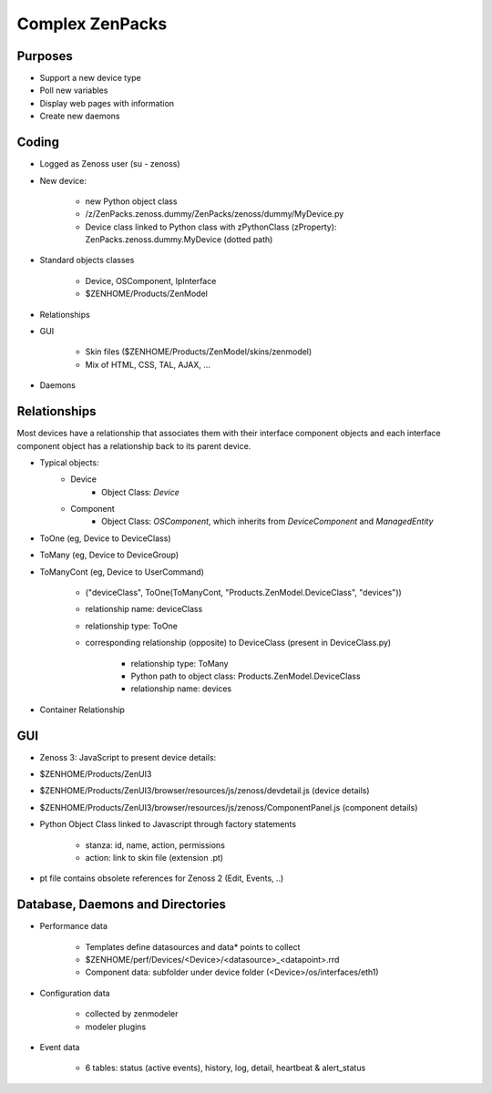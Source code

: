Complex ZenPacks
================

Purposes
********

* Support a new device type
* Poll new variables
* Display web pages with information
* Create new daemons


Coding
******

* Logged as Zenoss user (su - zenoss)
* New device:

    * new Python object class
    * /z/ZenPacks.zenoss.dummy/ZenPacks/zenoss/dummy/MyDevice.py
    * Device class linked to Python class with zPythonClass (zProperty): ZenPacks.zenoss.dummy.MyDevice (dotted path)

* Standard objects classes

    * Device, OSComponent, IpInterface
    * $ZENHOME/Products/ZenModel

* Relationships
* GUI

    * Skin files ($ZENHOME/Products/ZenModel/skins/zenmodel)
    * Mix of HTML, CSS, TAL, AJAX, …

* Daemons

Relationships
*************

Most devices have a relationship that associates them with their interface component objects and each interface component object has a relationship back to its parent device.

* Typical objects:
    * Device
        * Object Class: *Device*
    * Component
        * Object Class: *OSComponent*, which inherits from *DeviceComponent* and *ManagedEntity*


* ToOne (eg, Device to DeviceClass)
* ToMany (eg, Device to DeviceGroup)
* ToManyCont (eg, Device to UserCommand)

    * ("deviceClass", ToOne(ToManyCont, "Products.ZenModel.DeviceClass", "devices"))
    * relationship name: deviceClass
    * relationship type: ToOne
    * corresponding relationship (opposite) to DeviceClass (present in DeviceClass.py)

        * relationship type: ToMany
        * Python path to object class: Products.ZenModel.DeviceClass
        * relationship name: devices

* Container Relationship

GUI
***

* Zenoss 3: JavaScript to present device details:
* $ZENHOME/Products/ZenUI3
* $ZENHOME/Products/ZenUI3/browser/resources/js/zenoss/devdetail.js (device details)
* $ZENHOME/Products/ZenUI3/browser/resources/js/zenoss/ComponentPanel.js (component details)
* Python Object Class linked to Javascript through factory statements

    * stanza: id, name, action, permissions
    * action: link to skin file (extension .pt)

* pt file contains obsolete references for Zenoss 2 (Edit, Events, ..)

Database, Daemons and Directories
*********************************

* Performance data

    * Templates define datasources and data* points to collect
    * $ZENHOME/perf/Devices/<Device>/<datasource>_<datapoint>.rrd
    * Component data: subfolder under device folder (<Device>/os/interfaces/eth1)

* Configuration data

    * collected by zenmodeler
    * modeler plugins

* Event data

    * 6 tables: status (active events), history, log, detail, heartbeat & alert_status





